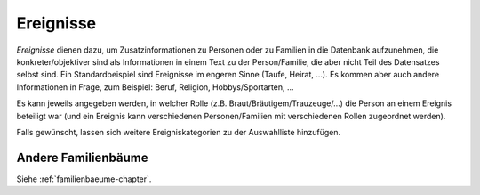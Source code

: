 
.. _ereignisse-chapter:

===========================
Ereignisse
===========================


*Ereignisse* dienen dazu, um Zusatzinformationen zu Personen oder zu Familien in
die Datenbank aufzunehmen, die konkreter/objektiver sind als Informationen in
einem Text zu der Person/Familie, die aber nicht Teil des Datensatzes selbst
sind. Ein Standardbeispiel sind Ereignisse im engeren Sinne (Taufe, Heirat,
...). Es kommen aber auch andere Informationen in Frage, zum Beispiel: Beruf,
Religion, Hobbys/Sportarten, ...

Es kann jeweils angegeben werden, in welcher Rolle (z.B.
Braut/Bräutigem/Trauzeuge/...) die Person an einem Ereignis beteiligt war (und
ein Ereignis kann verschiedenen Personen/Familien mit verschiedenen Rollen
zugeordnet werden).

Falls gewünscht, lassen sich weitere Ereigniskategorien zu der Auswahlliste
hinzufügen.


--------------------
Andere Familienbäume
--------------------

Siehe :ref:`familienbaeume-chapter`\ .

